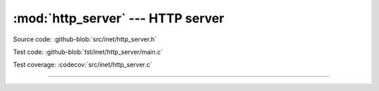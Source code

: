:mod:`http_server` --- HTTP server
==================================

.. module:: http_server
   :synopsis: HTTP server.

Source code: :github-blob:`src/inet/http_server.h`

Test code: :github-blob:`tst/inet/http_server/main.c`

Test coverage: :codecov:`src/inet/http_server.c`

----------------------------------------------

.. doxygenfile:: inet/http_server.h
   :project: simba
